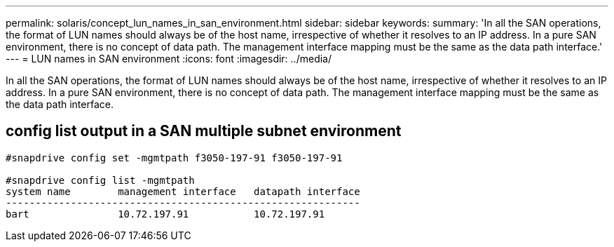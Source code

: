 ---
permalink: solaris/concept_lun_names_in_san_environment.html
sidebar: sidebar
keywords: 
summary: 'In all the SAN operations, the format of LUN names should always be of the host name, irrespective of whether it resolves to an IP address. In a pure SAN environment, there is no concept of data path. The management interface mapping must be the same as the data path interface.'
---
= LUN names in SAN environment
:icons: font
:imagesdir: ../media/

[.lead]
In all the SAN operations, the format of LUN names should always be of the host name, irrespective of whether it resolves to an IP address. In a pure SAN environment, there is no concept of data path. The management interface mapping must be the same as the data path interface.

== config list output in a SAN multiple subnet environment

----

#snapdrive config set -mgmtpath f3050-197-91 f3050-197-91

#snapdrive config list -mgmtpath
system name        management interface   datapath interface
------------------------------------------------------------
bart               10.72.197.91           10.72.197.91
----
